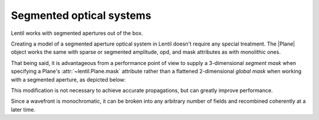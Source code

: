 .. _user.fundamentals.segmented:

*************************
Segmented optical systems
*************************

Lentil works with segmented apertures out of the box.




Creating a model of a segmented aperture optical system in Lentil doesn't require any
special treatment. The |Plane| object works the same with sparse or
segmented amplitude, opd, and mask attributes as with monolithic ones.

That being said, it is advantageous from a performance point of view to supply a
3-dimensional `segment mask` when specifying a Plane's :attr:`~lentil.Plane.mask`
attribute rather than a flattened 2-dimensional `global mask` when working
with a segmented aperture, as depicted below:

.. plot:: _img/python/segmask.py
    :scale: 50

This modification is not necessary to achieve accurate propagations, but can
greatly improve performance. 




Since a wavefront is monochromatic, it can be broken into any arbitrary number of
fields and recombined coherently at a later time.